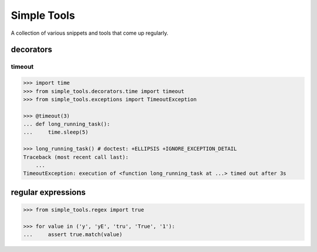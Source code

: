 Simple Tools
============

.. image:: https://travis-ci.org/AFriemann/simple_tools.svg?branch=master
    :target: https://travis-ci.org/AFriemann/simple_tools

A collection of various snippets and tools that come up regularly.

decorators
----------

timeout
~~~~~~~

.. code:: python

    >>> import time
    >>> from simple_tools.decorators.time import timeout
    >>> from simple_tools.exceptions import TimeoutException

    >>> @timeout(3)
    ... def long_running_task():
    ...     time.sleep(5)

    >>> long_running_task() # doctest: +ELLIPSIS +IGNORE_EXCEPTION_DETAIL
    Traceback (most recent call last):
        ...
    TimeoutException: execution of <function long_running_task at ...> timed out after 3s

regular expressions
-------------------

.. code:: python

    >>> from simple_tools.regex import true

    >>> for value in ('y', 'yE', 'tru', 'True', '1'):
    ...     assert true.match(value)

